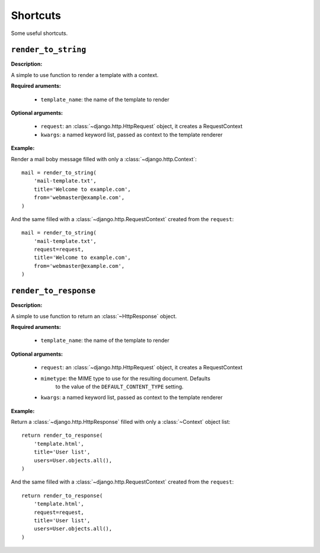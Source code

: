=========
Shortcuts
=========

Some useful shortcuts.

``render_to_string``
====================

.. function:: fluo.shortcuts.render_to_string(template_name, request=None, \*\*kwargs)

**Description:**

A simple to use function to render a template with a context.

**Required aruments:**

    * ``template_name``: the name of the template to render

**Optional arguments:**

    * ``request``: an :class:`~django.http.HttpRequest` object, it creates a RequestContext

    * ``kwargs``: a named keyword list, passed as  context to the template renderer

**Example:**

Render a mail boby message filled with only a :class:`~django.http.Context`::

    mail = render_to_string(
        'mail-template.txt',
        title='Welcome to example.com',
        from='webmaster@example.com',
    )

And the same filled with a :class:`~django.http.RequestContext` created from the ``request``::

    mail = render_to_string(
        'mail-template.txt',
        request=request,
        title='Welcome to example.com',
        from='webmaster@example.com',
    )

``render_to_response``
======================

.. function:: fluo.shortcuts.render_to_response(template_name, request=None, mimetype=None, \*\*kwargs)

**Description:**

A simple to use function to return an :class:`~HttpResponse` object.

**Required aruments:**

    * ``template_name``: the name of the template to render

**Optional arguments:**

    * ``request``: an :class:`~django.http.HttpRequest` object, it creates a RequestContext

    * ``mimetype``: the MIME type to use for the resulting document. Defaults
            to the value of the ``DEFAULT_CONTENT_TYPE`` setting.

    * ``kwargs``: a named keyword list, passed as  context to the template renderer

**Example:**

Return a :class:`~django.http.HttpResponse` filled with only a :class:`~Context` object list::

    return render_to_response(
        'template.html',
        title='User list',
        users=User.objects.all(),
    )

And the same filled with a :class:`~django.http.RequestContext` created from the ``request``::

    return render_to_response(
        'template.html',
        request=request,
        title='User list',
        users=User.objects.all(),
    )

